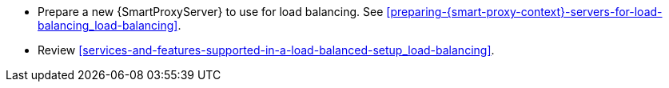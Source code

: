 * Prepare a new {SmartProxyServer} to use for load balancing.
See xref:preparing-{smart-proxy-context}-servers-for-load-balancing_load-balancing[].
* Review xref:services-and-features-supported-in-a-load-balanced-setup_load-balancing[].
